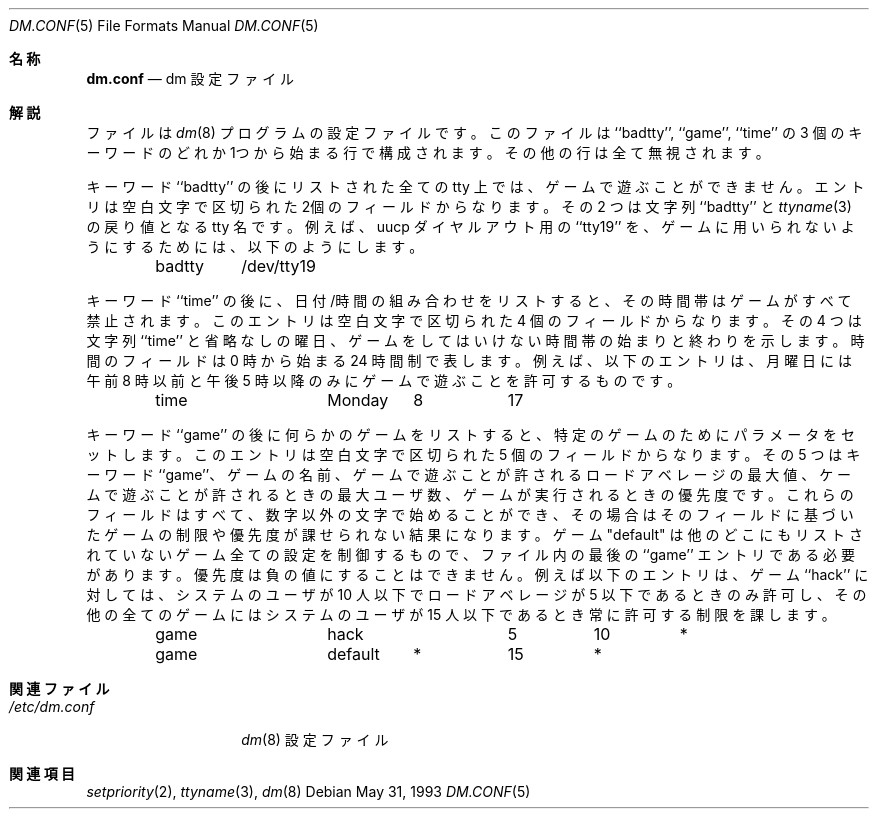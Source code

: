 .\" Copyright (c) 1988, 1991, 1993
.\"	The Regents of the University of California.  All rights reserved.
.\"
.\" Redistribution and use in source and binary forms, with or without
.\" modification, are permitted provided that the following conditions
.\" are met:
.\" 1. Redistributions of source code must retain the above copyright
.\"    notice, this list of conditions and the following disclaimer.
.\" 2. Redistributions in binary form must reproduce the above copyright
.\"    notice, this list of conditions and the following disclaimer in the
.\"    documentation and/or other materials provided with the distribution.
.\" 3. All advertising materials mentioning features or use of this software
.\"    must display the following acknowledgement:
.\"	This product includes software developed by the University of
.\"	California, Berkeley and its contributors.
.\" 4. Neither the name of the University nor the names of its contributors
.\"    may be used to endorse or promote products derived from this software
.\"    without specific prior written permission.
.\"
.\" THIS SOFTWARE IS PROVIDED BY THE REGENTS AND CONTRIBUTORS ``AS IS'' AND
.\" ANY EXPRESS OR IMPLIED WARRANTIES, INCLUDING, BUT NOT LIMITED TO, THE
.\" IMPLIED WARRANTIES OF MERCHANTABILITY AND FITNESS FOR A PARTICULAR PURPOSE
.\" ARE DISCLAIMED.  IN NO EVENT SHALL THE REGENTS OR CONTRIBUTORS BE LIABLE
.\" FOR ANY DIRECT, INDIRECT, INCIDENTAL, SPECIAL, EXEMPLARY, OR CONSEQUENTIAL
.\" DAMAGES (INCLUDING, BUT NOT LIMITED TO, PROCUREMENT OF SUBSTITUTE GOODS
.\" OR SERVICES; LOSS OF USE, DATA, OR PROFITS; OR BUSINESS INTERRUPTION)
.\" HOWEVER CAUSED AND ON ANY THEORY OF LIABILITY, WHETHER IN CONTRACT, STRICT
.\" LIABILITY, OR TORT (INCLUDING NEGLIGENCE OR OTHERWISE) ARISING IN ANY WAY
.\" OUT OF THE USE OF THIS SOFTWARE, EVEN IF ADVISED OF THE POSSIBILITY OF
.\" SUCH DAMAGE.
.\"
.\" %FreeBSD: src/games/dm/dm.conf.5,v 1.3.2.2 2001/08/16 10:08:22 ru Exp %
.\"
.\"     @(#)dm.conf.5	8.1 (Berkeley) 5/31/93
.\"
.\" $FreeBSD: doc/ja_JP.eucJP/man/man5/dm.conf.5,v 1.8 2001/08/17 06:18:16 horikawa Exp $
.\" WORD: configuration file	設定ファイル
.\" WORD: day of the week	曜日
.\"
.Dd May 31, 1993
.Dt DM.CONF 5
.Os
.Sh 名称
.Nm dm.conf
.Nd \&dm 設定ファイル
.Sh 解説
.Nm
ファイルは
.Xr \&dm 8
プログラムの設定ファイルです。
このファイルは ``badtty'', ``game'', ``time'' の 3 個のキーワードの
どれか1つから始まる行で構成されます。その他の行は全て無視されます。
.Pp
キーワード ``badtty'' の後にリストされた全ての tty 上では、
ゲームで遊ぶことができません。
エントリは空白文字で区切られた2個のフィールドからなります。
その 2 つは文字列 ``badtty'' と
.Xr ttyname 3
の戻り値となる tty 名です。
例えば、uucp ダイヤルアウト用の ``tty19'' を、ゲームに
用いられないようにするためには、以下のようにします。
.Bd -literal -offset indent
badtty	/dev/tty19
.Ed
.Pp
キーワード ``time'' の後に、日付/時間の組み合わせをリストすると、その時間帯は
ゲームがすべて禁止されます。
このエントリは空白文字で区切られた 4 個のフィールドからなります。
その 4 つは文字列 ``time'' と省略なしの曜日、ゲームをしてはいけない時間帯
の始まりと終わりを示します。
時間のフィールドは 0 時から始まる 24 時間制で表します。
例えば、以下のエントリは、月曜日には午前 8 時以前と午後 5 時以降のみに
ゲームで遊ぶことを許可するものです。
.Bd -literal -offset indent
time		Monday	8	17
.Ed
.Pp
キーワード ``game'' の後に何らかのゲームをリストすると、
特定のゲームのためにパラメータをセットします。
このエントリは空白文字で区切られた 5 個のフィールドからなります。
その 5 つはキーワード ``game''、ゲームの名前、ゲームで遊ぶことが許される
ロードアベレージの最大値、ケームで遊ぶことが許されるときの最大ユーザ数、
ゲームが実行されるときの優先度です。
これらのフィールドはすべて、数字以外の文字で始めることができ、
その場合はそのフィールドに基づいたゲームの制限や優先度が課せられない
結果になります。
ゲーム "default" は他のどこにもリストされていないゲーム全ての設定を
制御するもので、ファイル内の最後の ``game'' エントリである必要があります。
優先度は負の値にすることはできません。
例えば以下のエントリは、ゲーム ``hack'' に対しては、
システムのユーザが 10 人以下でロードアベレージが 5 以下であるときのみ許可し、
その他の全てのゲームにはシステムのユーザが 15 人以下であるとき常に許可する
制限を課します。
.Bd -literal -offset indent
game		hack		5	10	*
game		default	*	15	*
.Ed
.Sh 関連ファイル
.Bl -tag -width /etc/dm.conf -compact
.It Pa /etc/dm.conf
.Xr \&dm 8
設定ファイル
.El
.Sh 関連項目
.Xr setpriority 2 ,
.Xr ttyname 3 ,
.Xr dm 8
